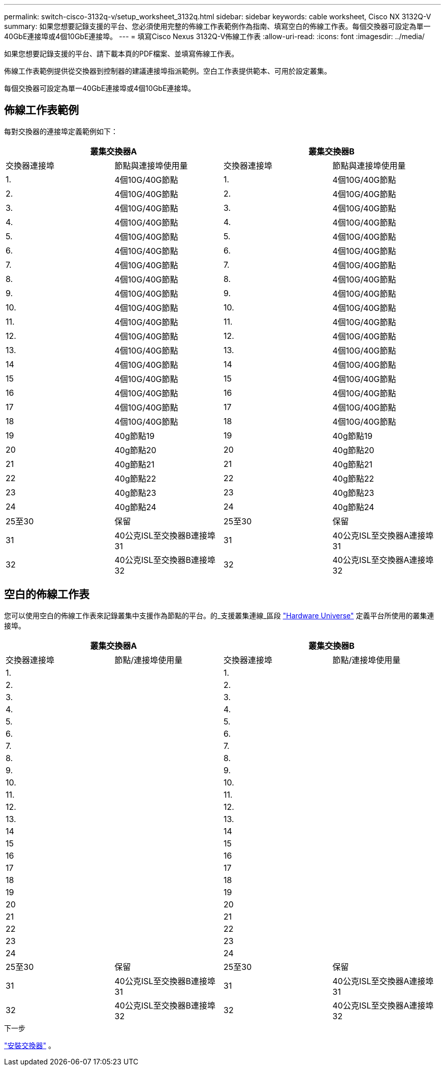 ---
permalink: switch-cisco-3132q-v/setup_worksheet_3132q.html 
sidebar: sidebar 
keywords: cable worksheet, Cisco NX 3132Q-V 
summary: 如果您想要記錄支援的平台、您必須使用完整的佈線工作表範例作為指南、填寫空白的佈線工作表。每個交換器可設定為單一40GbE連接埠或4個10GbE連接埠。 
---
= 填寫Cisco Nexus 3132Q-V佈線工作表
:allow-uri-read: 
:icons: font
:imagesdir: ../media/


[role="lead"]
如果您想要記錄支援的平台、請下載本頁的PDF檔案、並填寫佈線工作表。

佈線工作表範例提供從交換器到控制器的建議連接埠指派範例。空白工作表提供範本、可用於設定叢集。

每個交換器可設定為單一40GbE連接埠或4個10GbE連接埠。



== 佈線工作表範例

每對交換器的連接埠定義範例如下：

[cols="1, 1, 1, 1"]
|===
2+| 叢集交換器A 2+| 叢集交換器B 


| 交換器連接埠 | 節點與連接埠使用量 | 交換器連接埠 | 節點與連接埠使用量 


 a| 
1.
 a| 
4個10G/40G節點
 a| 
1.
 a| 
4個10G/40G節點



 a| 
2.
 a| 
4個10G/40G節點
 a| 
2.
 a| 
4個10G/40G節點



 a| 
3.
 a| 
4個10G/40G節點
 a| 
3.
 a| 
4個10G/40G節點



 a| 
4.
 a| 
4個10G/40G節點
 a| 
4.
 a| 
4個10G/40G節點



 a| 
5.
 a| 
4個10G/40G節點
 a| 
5.
 a| 
4個10G/40G節點



 a| 
6.
 a| 
4個10G/40G節點
 a| 
6.
 a| 
4個10G/40G節點



 a| 
7.
 a| 
4個10G/40G節點
 a| 
7.
 a| 
4個10G/40G節點



 a| 
8.
 a| 
4個10G/40G節點
 a| 
8.
 a| 
4個10G/40G節點



 a| 
9.
 a| 
4個10G/40G節點
 a| 
9.
 a| 
4個10G/40G節點



 a| 
10.
 a| 
4個10G/40G節點
 a| 
10.
 a| 
4個10G/40G節點



 a| 
11.
 a| 
4個10G/40G節點
 a| 
11.
 a| 
4個10G/40G節點



 a| 
12.
 a| 
4個10G/40G節點
 a| 
12.
 a| 
4個10G/40G節點



 a| 
13.
 a| 
4個10G/40G節點
 a| 
13.
 a| 
4個10G/40G節點



 a| 
14
 a| 
4個10G/40G節點
 a| 
14
 a| 
4個10G/40G節點



 a| 
15
 a| 
4個10G/40G節點
 a| 
15
 a| 
4個10G/40G節點



 a| 
16
 a| 
4個10G/40G節點
 a| 
16
 a| 
4個10G/40G節點



 a| 
17
 a| 
4個10G/40G節點
 a| 
17
 a| 
4個10G/40G節點



 a| 
18
 a| 
4個10G/40G節點
 a| 
18
 a| 
4個10G/40G節點



 a| 
19
 a| 
40g節點19
 a| 
19
 a| 
40g節點19



 a| 
20
 a| 
40g節點20
 a| 
20
 a| 
40g節點20



 a| 
21
 a| 
40g節點21
 a| 
21
 a| 
40g節點21



 a| 
22
 a| 
40g節點22
 a| 
22
 a| 
40g節點22



 a| 
23
 a| 
40g節點23
 a| 
23
 a| 
40g節點23



 a| 
24
 a| 
40g節點24
 a| 
24
 a| 
40g節點24



 a| 
25至30
 a| 
保留
 a| 
25至30
 a| 
保留



 a| 
31
 a| 
40公克ISL至交換器B連接埠31
 a| 
31
 a| 
40公克ISL至交換器A連接埠31



 a| 
32
 a| 
40公克ISL至交換器B連接埠32
 a| 
32
 a| 
40公克ISL至交換器A連接埠32

|===


== 空白的佈線工作表

您可以使用空白的佈線工作表來記錄叢集中支援作為節點的平台。的_支援叢集連線_區段 https://hwu.netapp.com["Hardware Universe"^] 定義平台所使用的叢集連接埠。

[cols="1, 1, 1, 1"]
|===
2+| 叢集交換器A 2+| 叢集交換器B 


| 交換器連接埠 | 節點/連接埠使用量 | 交換器連接埠 | 節點/連接埠使用量 


 a| 
1.
 a| 
 a| 
1.
 a| 



 a| 
2.
 a| 
 a| 
2.
 a| 



 a| 
3.
 a| 
 a| 
3.
 a| 



 a| 
4.
 a| 
 a| 
4.
 a| 



 a| 
5.
 a| 
 a| 
5.
 a| 



 a| 
6.
 a| 
 a| 
6.
 a| 



 a| 
7.
 a| 
 a| 
7.
 a| 



 a| 
8.
 a| 
 a| 
8.
 a| 



 a| 
9.
 a| 
 a| 
9.
 a| 



 a| 
10.
 a| 
 a| 
10.
 a| 



 a| 
11.
 a| 
 a| 
11.
 a| 



 a| 
12.
 a| 
 a| 
12.
 a| 



 a| 
13.
 a| 
 a| 
13.
 a| 



 a| 
14
 a| 
 a| 
14
 a| 



 a| 
15
 a| 
 a| 
15
 a| 



 a| 
16
 a| 
 a| 
16
 a| 



 a| 
17
 a| 
 a| 
17
 a| 



 a| 
18
 a| 
 a| 
18
 a| 



 a| 
19
 a| 
 a| 
19
 a| 



 a| 
20
 a| 
 a| 
20
 a| 



 a| 
21
 a| 
 a| 
21
 a| 



 a| 
22
 a| 
 a| 
22
 a| 



 a| 
23
 a| 
 a| 
23
 a| 



 a| 
24
 a| 
 a| 
24
 a| 



 a| 
25至30
 a| 
保留
 a| 
25至30
 a| 
保留



 a| 
31
 a| 
40公克ISL至交換器B連接埠31
 a| 
31
 a| 
40公克ISL至交換器A連接埠31



 a| 
32
 a| 
40公克ISL至交換器B連接埠32
 a| 
32
 a| 
40公克ISL至交換器A連接埠32

|===
.下一步
link:install-switch-3132qv.html["安裝交換器"] 。
